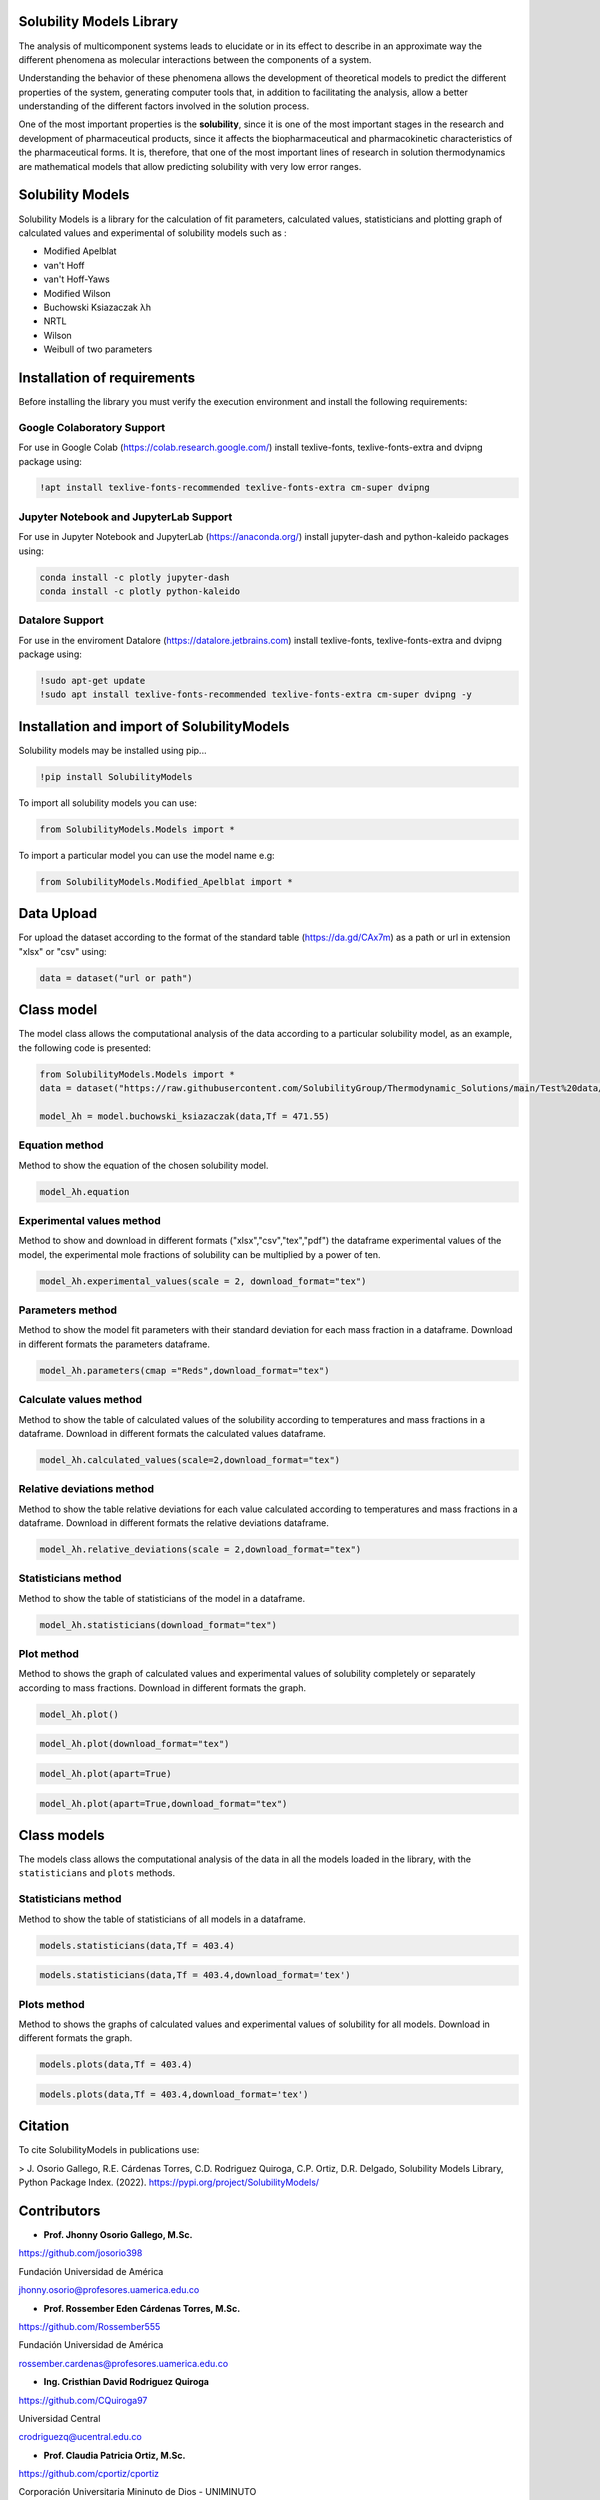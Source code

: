 
Solubility Models Library
=========================

The analysis of multicomponent systems leads to elucidate or in its effect to describe in an approximate way the different phenomena
as molecular interactions between the components of a system.

Understanding the behavior of these phenomena allows the development of theoretical models to predict the different properties of the
system, generating computer tools that, in addition to facilitating the analysis, allow a better understanding of the different factors
involved in the solution process.

One of the most important properties is the **solubility**, since it is one of the most important stages in the research and development 
of pharmaceutical products, since it affects the biopharmaceutical and pharmacokinetic characteristics of the pharmaceutical forms. It is,
therefore, that one of the most important lines of research in solution thermodynamics are mathematical models that allow predicting solubility
with very low error ranges.

|travis| |Group| |coveralls| |libraries| |lgtm| |Languages| |IDE| |Education|

.. |travis| image:: https://img.shields.io/badge/python%20-%2314354C.svg?&style=flat&logo=python&logoColor=white
  :target: https://www.python.org/
  :alt: Tests

.. |Group| image:: https://img.shields.io/badge/Pandas%20-2C2D72?style=flat&logo=pandas&logoColor=white
  :target: https://pandas.pydata.org/
  :alt: Dependencies

.. |coveralls| image:: https://img.shields.io/badge/numpy%20-%230095D5.svg?&style=flat&logo=numpy&logoColor=white
  :target: https://numpy.org/
  :alt: Coverage

.. |libraries| image:: https://img.shields.io/badge/scipy%20-00599C?style=flat&logo=scipy&logoColor=white
  :target: https://scipy.org/
  :alt: Dependencies

.. |lgtm| image::  https://img.shields.io/badge/plotly%20-%233B4D98.svg?&style=flat&logo=plotly&logoColor=white
  :target: https://plotly.com/
  :alt: LGTM

.. |Languages| image:: https://img.shields.io/badge/LaTex%20-%23239120.svg?&style=flat&logo=latex&logoColor=white
  :target: https://www.latex-project.org/
  :alt: Dependencies

.. |IDE| image:: https://img.shields.io/badge/Colab%20--FFAD00?style=flat&logo=googlecolab&logoColor=white
  :target: https://colab.research.google.com/
  :alt: Dependencies

.. |Education| image:: https://img.shields.io/badge/Jupyter%20-F79114?style=flat&logo=Jupyter&logoColor=white
  :target: https://jupyter.org/
  :alt: Dependencies

Solubility Models 
=================

Solubility Models is a library for the calculation of fit parameters, calculated values, statisticians and plotting graph of 
calculated values and experimental of solubility models such as :

- Modified Apelblat
- van't Hoff
- van't Hoff-Yaws
- Modified Wilson
- Buchowski Ksiazaczak λh 
- NRTL
- Wilson
- Weibull of two parameters
  
Installation of requirements
============================
Before installing the library you must verify the execution environment and install the following requirements:

Google Colaboratory Support
---------------------------

For use in Google Colab (https://colab.research.google.com/) install texlive-fonts, texlive-fonts-extra and dvipng package using:

.. code:: python

    !apt install texlive-fonts-recommended texlive-fonts-extra cm-super dvipng

Jupyter Notebook and JupyterLab Support 
---------------------------------------

For use in Jupyter Notebook and JupyterLab (https://anaconda.org/) install jupyter-dash and  python-kaleido packages using:

.. code:: python

    conda install -c plotly jupyter-dash
    conda install -c plotly python-kaleido

Datalore Support 
----------------

For use in the enviroment Datalore (https://datalore.jetbrains.com) install texlive-fonts, texlive-fonts-extra and dvipng 
package using:

.. code:: python

    !sudo apt-get update
    !sudo apt install texlive-fonts-recommended texlive-fonts-extra cm-super dvipng -y

Installation and import of SolubilityModels
===========================================

Solubility models may be installed using pip...
  
.. code:: python

    !pip install SolubilityModels

To import all solubility models you can use:

.. code:: python

    from SolubilityModels.Models import *

To import a particular model you can use the model name e.g:

.. code:: python

    from SolubilityModels.Modified_Apelblat import *

Data Upload
===========

For upload the dataset according to the format of the standard table (https://da.gd/CAx7m) as a path or url in extension 
"xlsx" or "csv" using:

.. code:: python

    data = dataset("url or path")

Class model
===========

The model class allows the computational analysis of the data according to a particular solubility model,
as an example, the following code is presented:

.. code:: python

  from SolubilityModels.Models import *
  data = dataset("https://raw.githubusercontent.com/SolubilityGroup/Thermodynamic_Solutions/main/Test%20data/SMT-MeCN-MeOH.csv")
 
  model_λh = model.buchowski_ksiazaczak(data,Tf = 471.55)

Equation method
---------------
Method to show the equation of the chosen solubility model.

.. code:: python

  model_λh.equation

.. image:: https://github.com/josorio398/Solubility_Models_Library/blob/main/Test%20data/images/equation.png?raw=true
   :height: 80
   :align: center
   :alt: alternate text 

Experimental values method
--------------------------

Method to show and download in different formats ("xlsx","csv","tex","pdf") the dataframe experimental values of the model, 
the experimental mole fractions of solubility can be multiplied by a power of ten.

.. code:: python

  model_λh.experimental_values(scale = 2, download_format="tex")

.. image:: https://github.com/josorio398/Solubility_Models_Library/blob/main/Test%20data/images/experimental.png?raw=true
   :height: 380
   :align: center
   :alt: alternate text 

Parameters method
-----------------

Method to show the model fit parameters with their standard deviation for each mass fraction 
in a dataframe. Download in different formats the parameters dataframe.

.. code:: python

  model_λh.parameters(cmap ="Reds",download_format="tex")

.. image:: https://github.com/josorio398/Solubility_Models_Library/blob/main/Test%20data/images/parameters.png?raw=true
   :height: 350
   :align: center
   :alt: alternate text 

Calculate values method
-----------------------

Method to show the table of calculated values of the solubility according to temperatures 
and mass fractions in a dataframe. Download in different formats the calculated values dataframe.

.. code:: python

  model_λh.calculated_values(scale=2,download_format="tex")

.. image:: https://github.com/josorio398/Solubility_Models_Library/blob/main/Test%20data/images/calculate.png?raw=true
   :height: 350
   :align: center
   :alt: alternate text 

Relative deviations method
--------------------------

Method to show the table relative deviations for each value calculated according
to temperatures and mass fractions in a dataframe. Download in different formats 
the relative deviations dataframe.

.. code:: python

  model_λh.relative_deviations(scale = 2,download_format="tex")

.. image:: https://github.com/josorio398/Solubility_Models_Library/blob/main/Test%20data/images/relative.png?raw=true
   :height: 350
   :align: center
   :alt: alternate text 

Statisticians method
--------------------

Method to show the table of statisticians of the model in a dataframe.

.. code:: python

  model_λh.statisticians(download_format="tex")

.. image:: https://github.com/josorio398/Solubility_Models_Library/blob/main/Test%20data/images/statisticians.png?raw=true
   :height: 200
   :align: center
   :alt: alternate text 

Plot method
-----------

Method to shows the graph of calculated values and experimental values of solubility
completely or separately according to mass fractions. Download in different formats 
the graph.

.. code:: python

  model_λh.plot()

.. image:: https://github.com/josorio398/Solubility_Models_Library/blob/main/Test%20data/images/plotpng.png?raw=true
   :height: 400
   :align: center
   :alt: alternate text 

.. code:: python

  model_λh.plot(download_format="tex")

.. image:: https://github.com/josorio398/Solubility_Models_Library/blob/main/Test%20data/images/plotex.png?raw=true
   :height: 350
   :align: center
   :alt: alternate text 

.. code:: python

  model_λh.plot(apart=True)

.. image:: https://github.com/josorio398/Solubility_Models_Library/blob/main/Test%20data/images/plotapart.png?raw=true
   :height: 400
   :align: center
   :alt: alternate text 

.. code:: python

  model_λh.plot(apart=True,download_format="tex")

.. image:: https://github.com/josorio398/Solubility_Models_Library/blob/main/Test%20data/images/plotapartlatex.png?raw=true
   :height: 600
   :align: center
   :alt: alternate text 

Class models
============

The models class allows the computational analysis of the data in all the models loaded in the library, with the 
``statisticians``  and  ``plots`` methods.

Statisticians method
--------------------

Method to show the table of statisticians of all models in a dataframe.

.. code:: python

  models.statisticians(data,Tf = 403.4)

.. image:: https://github.com/josorio398/Solubility_Models_Library/blob/main/Test%20data/images/stadall.png?raw=true
   :height: 180
   :align: center
   :alt: alternate text 

.. code:: python

  models.statisticians(data,Tf = 403.4,download_format='tex')

.. image:: https://github.com/josorio398/Solubility_Models_Library/blob/main/Test%20data/images/stadallatex.png?raw=true
   :height: 250
   :align: center
   :alt: alternate text 


Plots method
--------------------

Method to shows the graphs of calculated values and experimental values of solubility
for all models. Download in different formats the graph.

.. code:: python

  models.plots(data,Tf = 403.4)

.. image:: https://github.com/josorio398/Solubility_Models_Library/blob/main/Test%20data/images/plotmodelspng.png?raw=true
   :height: 350
   :align: center
   :alt: alternate text 

.. code:: python

  models.plots(data,Tf = 403.4,download_format='tex')

.. image:: https://github.com/josorio398/Solubility_Models_Library/blob/main/Test%20data/images/plotallatex.png?raw=true
   :height: 600
   :align: center
   :alt: alternate text 

Citation
========

To cite SolubilityModels in publications use:

> J. Osorio Gallego, R.E. Cárdenas Torres, C.D. Rodriguez Quiroga, C.P. Ortiz, D.R. Delgado, Solubility Models Library, Python Package Index. (2022). https://pypi.org/project/SolubilityModels/


Contributors
============

- **Prof. Jhonny Osorio Gallego, M.Sc.**

https://github.com/josorio398

Fundación Universidad de América

jhonny.osorio@profesores.uamerica.edu.co


- **Prof. Rossember Eden Cárdenas Torres, M.Sc.**

https://github.com/Rossember555

Fundación Universidad de América

rossember.cardenas@profesores.uamerica.edu.co

- **Ing. Cristhian David Rodriguez Quiroga**

https://github.com/CQuiroga97

Universidad Central

crodriguezq@ucentral.edu.co

- **Prof. Claudia Patricia Ortiz, M.Sc.**

https://github.com/cportiz/cportiz

Corporación Universitaria Mininuto de Dios - UNIMINUTO

claudia.ortiz.d@uniminuto.edu.co

- **Prof. Daniel Ricardo Delgado, Ph.D**

https://github.com/drdelgad0

Universidad Cooperativa de Colombia

danielr.delgado@campusucc.edu.co
